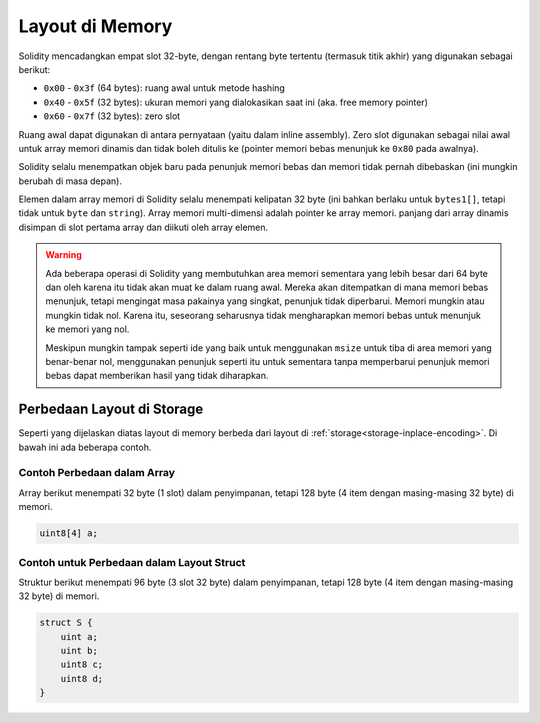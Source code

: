 
.. index: memory layout

****************
Layout di Memory
****************

Solidity mencadangkan empat slot 32-byte, dengan rentang byte tertentu (termasuk titik akhir) yang digunakan sebagai berikut:

- ``0x00`` - ``0x3f`` (64 bytes): ruang awal untuk metode hashing
- ``0x40`` - ``0x5f`` (32 bytes): ukuran memori yang dialokasikan saat ini (aka. free memory pointer)
- ``0x60`` - ``0x7f`` (32 bytes): zero slot

Ruang awal dapat digunakan di antara pernyataan (yaitu dalam inline assembly). Zero slot
digunakan sebagai nilai awal untuk array memori dinamis dan tidak boleh ditulis ke
(pointer memori bebas menunjuk ke ``0x80`` pada awalnya).

Solidity selalu menempatkan objek baru pada penunjuk memori bebas dan
memori tidak pernah dibebaskan (ini mungkin berubah di masa depan).

Elemen dalam array memori di Solidity selalu menempati kelipatan 32 byte (ini
bahkan berlaku untuk ``bytes1[]``, tetapi tidak untuk ``byte`` dan ``string``).
Array memori multi-dimensi adalah pointer ke array memori. panjang dari
array dinamis disimpan di slot pertama array dan diikuti oleh array
elemen.

.. warning::
  Ada beberapa operasi di Solidity yang membutuhkan area memori sementara
  yang lebih besar dari 64 byte dan oleh karena itu tidak akan muat ke dalam ruang awal.
  Mereka akan ditempatkan di mana memori bebas menunjuk, tetapi mengingat masa pakainya
  yang singkat, penunjuk tidak diperbarui. Memori mungkin atau mungkin tidak nol. Karena itu,
  seseorang seharusnya tidak mengharapkan memori bebas untuk menunjuk ke memori yang nol.

  Meskipun mungkin tampak seperti ide yang baik untuk menggunakan ``msize`` untuk tiba di
  area memori yang benar-benar nol, menggunakan penunjuk seperti itu untuk sementara tanpa
  memperbarui penunjuk memori bebas dapat memberikan hasil yang tidak diharapkan.


Perbedaan Layout di Storage
================================

Seperti yang dijelaskan diatas layout di memory berbeda dari layout di
:ref:`storage<storage-inplace-encoding>`. Di bawah ini ada beberapa contoh.

Contoh Perbedaan dalam Array
--------------------------------

Array berikut menempati 32 byte (1 slot) dalam penyimpanan, tetapi 128
byte (4 item dengan masing-masing 32 byte) di memori.

.. code-block:: solidity

    uint8[4] a;



Contoh untuk Perbedaan dalam Layout Struct
------------------------------------------

Struktur berikut menempati 96 byte (3 slot 32 byte) dalam penyimpanan,
tetapi 128 byte (4 item dengan masing-masing 32 byte) di memori.


.. code-block:: solidity

    struct S {
        uint a;
        uint b;
        uint8 c;
        uint8 d;
    }
